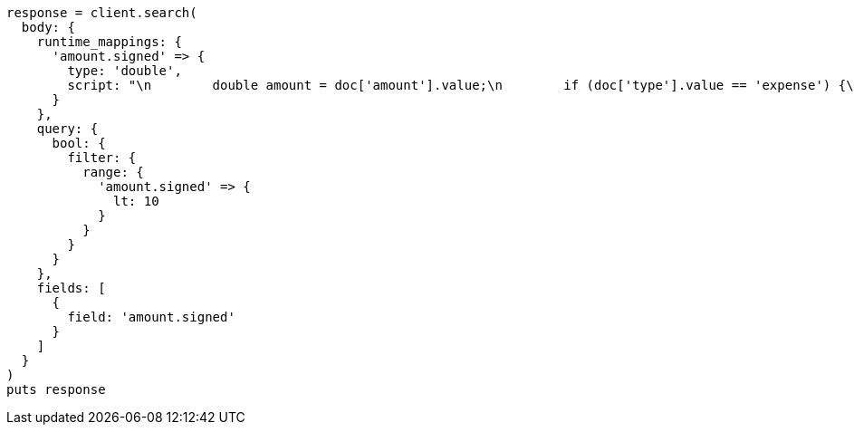 [source, ruby]
----
response = client.search(
  body: {
    runtime_mappings: {
      'amount.signed' => {
        type: 'double',
        script: "\n        double amount = doc['amount'].value;\n        if (doc['type'].value == 'expense') {\n          amount *= -1;\n        }\n        emit(amount);\n      "
      }
    },
    query: {
      bool: {
        filter: {
          range: {
            'amount.signed' => {
              lt: 10
            }
          }
        }
      }
    },
    fields: [
      {
        field: 'amount.signed'
      }
    ]
  }
)
puts response
----
